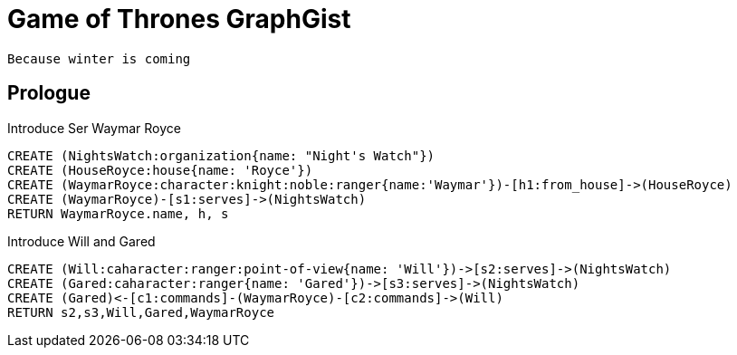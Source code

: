 = Game of Thrones GraphGist

    Because winter is coming

:author: Ivan Mosiev, George Martin ;)
:twitter: @polny_otec

//console

== Prologue

Introduce Ser Waymar Royce

[source,cypher]
----
CREATE (NightsWatch:organization{name: "Night's Watch"})
CREATE (HouseRoyce:house{name: 'Royce'})
CREATE (WaymarRoyce:character:knight:noble:ranger{name:'Waymar'})-[h1:from_house]->(HouseRoyce)
CREATE (WaymarRoyce)-[s1:serves]->(NightsWatch)
RETURN WaymarRoyce.name, h, s
----

//graph

Introduce Will and Gared

[source,cypher]
----
CREATE (Will:caharacter:ranger:point-of-view{name: 'Will'})->[s2:serves]->(NightsWatch)
CREATE (Gared:caharacter:ranger{name: 'Gared'})->[s3:serves]->(NightsWatch)
CREATE (Gared)<-[c1:commands]-(WaymarRoyce)-[c2:commands]->(Will)
RETURN s2,s3,Will,Gared,WaymarRoyce
----

//graph


